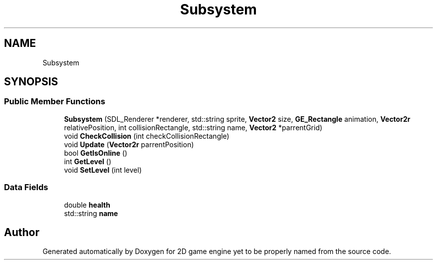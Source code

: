 .TH "Subsystem" 3 "Fri May 18 2018" "Version 0.1" "2D game engine yet to be properly named" \" -*- nroff -*-
.ad l
.nh
.SH NAME
Subsystem
.SH SYNOPSIS
.br
.PP
.SS "Public Member Functions"

.in +1c
.ti -1c
.RI "\fBSubsystem\fP (SDL_Renderer *renderer, std::string sprite, \fBVector2\fP size, \fBGE_Rectangle\fP animation, \fBVector2r\fP relativePosition, int collisionRectangle, std::string name, \fBVector2\fP *parrentGrid)"
.br
.ti -1c
.RI "void \fBCheckCollision\fP (int checkCollisionRectangle)"
.br
.ti -1c
.RI "void \fBUpdate\fP (\fBVector2r\fP parrentPosition)"
.br
.ti -1c
.RI "bool \fBGetIsOnline\fP ()"
.br
.ti -1c
.RI "int \fBGetLevel\fP ()"
.br
.ti -1c
.RI "void \fBSetLevel\fP (int level)"
.br
.in -1c
.SS "Data Fields"

.in +1c
.ti -1c
.RI "double \fBhealth\fP"
.br
.ti -1c
.RI "std::string \fBname\fP"
.br
.in -1c

.SH "Author"
.PP 
Generated automatically by Doxygen for 2D game engine yet to be properly named from the source code\&.
